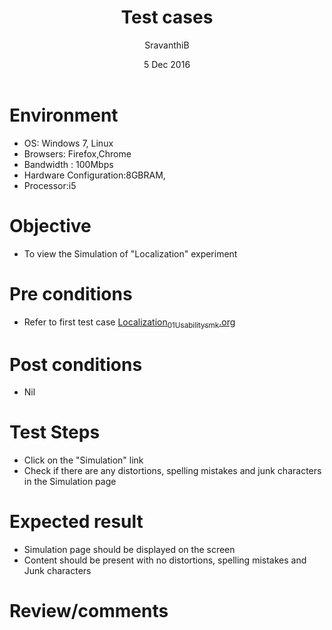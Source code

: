 #+Title: Test cases
#+Date: 5 Dec 2016
#+Author: SravanthiB

* Environment

  +  OS: Windows 7, Linux
  +  Browsers: Firefox,Chrome
  +  Bandwidth : 100Mbps
  +  Hardware Configuration:8GBRAM,
  +  Processor:i5

* Objective

  +  To view the Simulation of "Localization" experiment

* Pre conditions

  +  Refer to first test case [[https://github.com/Virtual-Labs/mobile-robotics-iiith/blob/master/test-cases/integration-test_cases/Localization/Localization_01_Usability_smk.org][Localization_01_Usability_smk.org]]

* Post conditions

  +  Nil

* Test Steps

  +  Click on the "Simulation" link
  +  Check if there are any distortions, spelling mistakes and junk characters in the Simulation page

* Expected result

  +  Simulation page should be displayed on the screen
  +  Content should be present with no distortions, spelling mistakes and Junk characters

* Review/comments
